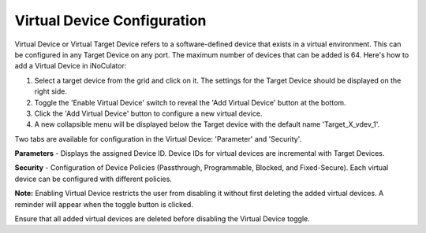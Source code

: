 Virtual Device Configuration
======================================

.. image:: images/virtual_device-toggle_on.png
  :alt: virtual_device-toggle_on
  :align: center

Virtual Device or Virtual Target Device refers to a software-defined device that exists in a virtual environment. This can be configured in any Target Device on any port. The maximum number of devices that can be added is 64. Here's how to add a Virtual Device in iNoCulator:

1.	Select a target device from the grid and click on it. The settings for the Target Device should be displayed on the right side.
2.	Toggle the 'Enable Virtual Device' switch to reveal the 'Add Virtual Device' button at the bottom.
3.	Click the 'Add Virtual Device' button to configure a new virtual device.
4.	A new collapsible menu will be displayed below the Target device with the default name 'Target_X_vdev_1'.

.. image:: images/virtual_device-settings5.png
  :alt: virtual_device-settings
  :align: center

.. image:: images/virtual_device-settings4.png
  :alt: virtual_device-settings2
  :align: center

Two tabs are available for configuration in the Virtual Device: 'Parameter' and 'Security'.

**Parameters** - Displays the assigned Device ID. Device IDs for virtual devices are incremental with Target Devices.

**Security** - Configuration of Device Policies (Passthrough, Programmable, Blocked, and Fixed-Secure). Each virtual device can be configured with different policies.

**Note:** Enabling Virtual Device restricts the user from disabling it without first deleting the added virtual devices. A reminder will appear when the toggle button is clicked.

.. image:: images/virtual_device-toggle_on_reminder.png
  :alt: virtual_device-toggle_on_reminder
  :align: center

Ensure that all added virtual devices are deleted before disabling the Virtual Device toggle. 
